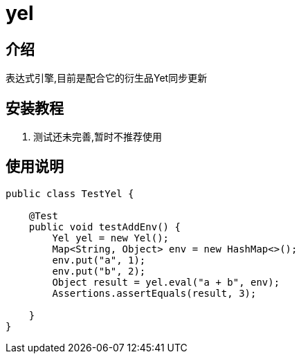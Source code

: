 = yel

== 介绍

表达式引擎,目前是配合它的衍生品Yet同步更新

== 安装教程

1.  测试还未完善,暂时不推荐使用

== 使用说明

[source, java]
----
public class TestYel {

    @Test
    public void testAddEnv() {
        Yel yel = new Yel();
        Map<String, Object> env = new HashMap<>();
        env.put("a", 1);
        env.put("b", 2);
        Object result = yel.eval("a + b", env);
        Assertions.assertEquals(result, 3);

    }
}
----
